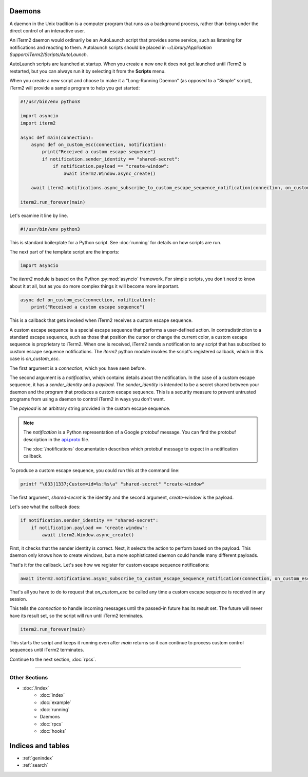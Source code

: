 Daemons
=======

A daemon in the Unix tradition is a computer program that runs as a background
process, rather than being under the direct control of an interactive user.

An iTerm2 daemon would ordinarily be an AutoLaunch script that provides some
service, such as listening for notifications and reacting to them. Autolaunch
scripts should be placed in `~/Library/Application Support/iTerm2/Scripts/AutoLaunch`.

AutoLaunch scripts are launched at startup. When you create a new one it does
not get launched until iTerm2 is restarted, but you can always run it by
selecting it from the **Scripts** menu.

When you create a new script and choose to make it a "Long-Running Daemon" (as
opposed to a "Simple" script), iTerm2 will provide a sample program to help you
get started:


.. code-block:: python

    #!/usr/bin/env python3

    import asyncio
    import iterm2

    async def main(connection):
        async def on_custom_esc(connection, notification):
            print("Received a custom escape sequence")
            if notification.sender_identity == "shared-secret":
                if notification.payload == "create-window":
                    await iterm2.Window.async_create()

        await iterm2.notifications.async_subscribe_to_custom_escape_sequence_notification(connection, on_custom_esc)

    iterm2.run_forever(main)

Let's examine it line by line.

.. code-block:: python

    #!/usr/bin/env python3

This is standard boilerplate for a Python script. See :doc:`running` for
details on how scripts are run.

The next part of the template script are the imports:

.. code-block:: python

    import asyncio

The `iterm2` module is based on the Python :py:mod:`asyncio` framework. For
simple scripts, you don't need to know about it at all, but as you do more
complex things it will become more important.

.. code-block:: python

        async def on_custom_esc(connection, notification):
            print("Received a custom escape sequence")

This is a callback that gets invoked when iTerm2 receives a custom escape
sequence.

A custom escape sequence is a special escape sequence that performs a
user-defined action. In contradistinction to a standard escape sequence, such
as those that position the cursor or change the current color, a custom escape
sequence is proprietary to iTerm2. When one is received, iTerm2 sends a
notification to any script that has subscribed to custom escape sequence
notifications. The `iterm2` python module invokes the script's registered
callback, which in this case is `on_custom_esc`.

The first argument is a `connection`, which you have seen before.

The second argument is a `notification`, which contains details about the
notification. In the case of a custom escape sequence, it has a
`sender_identity` and a `payload`. The `sender_identity` is intended to be a
secret shared between your daemon and the program that produces a custom escape
sequence. This is a security measure to prevent untrusted programs from using a
daemon to control iTerm2 in ways you don't want.

The `payload` is an arbitrary string provided in the custom escape sequence.

.. note::
    The `notification` is a Python representation of a Google protobuf message.
    You can find the protobuf description in the `api.proto
    <https://raw.githubusercontent.com/gnachman/iTerm2/master/proto/api.proto>`_
    file.

    The :doc:`/notifications` documentation describes which protobuf message to
    expect in a notification callback.

To produce a custom escape sequence, you could run this at the command line:

.. code-block:: bash

    printf "\033]1337;Custom=id=%s:%s\a" "shared-secret" "create-window"

The first argument, `shared-secret` is the identity and the second argument,
`create-window` is the payload.

Let's see what the callback does:

.. code-block:: python

            if notification.sender_identity == "shared-secret":
                if notification.payload == "create-window":
                    await iterm2.Window.async_create()

First, it checks that the sender identity is correct. Next, it selects the
action to perform based on the payload. This daemon only knows how to create
windows, but a more sophisticated daemon could handle many different payloads.

That's it for the callback. Let's see how we register for custom escape
sequence notifications:

.. code-block:: python

    await iterm2.notifications.async_subscribe_to_custom_escape_sequence_notification(connection, on_custom_esc)

That's all you have to do to request that `on_custom_esc` be called any time a
custom escape sequence is received in any session.

This tells the `connection` to handle incoming messages until the passed-in
future has its result set. The future will never have its result set, so the
script will run until iTerm2 terminates.

.. code-block:: python

    iterm2.run_forever(main)

This starts the script and keeps it running even after `main` returns so it can
continue to process custom control sequences until iTerm2 terminates.

Continue to the next section, :doc:`rpcs`.

----

--------------
Other Sections
--------------

* :doc:`/index`
    * :doc:`index`
    * :doc:`example`
    * :doc:`running`
    * Daemons
    * :doc:`rpcs`
    * :doc:`hooks`

Indices and tables
==================

* :ref:`genindex`
* :ref:`search`
